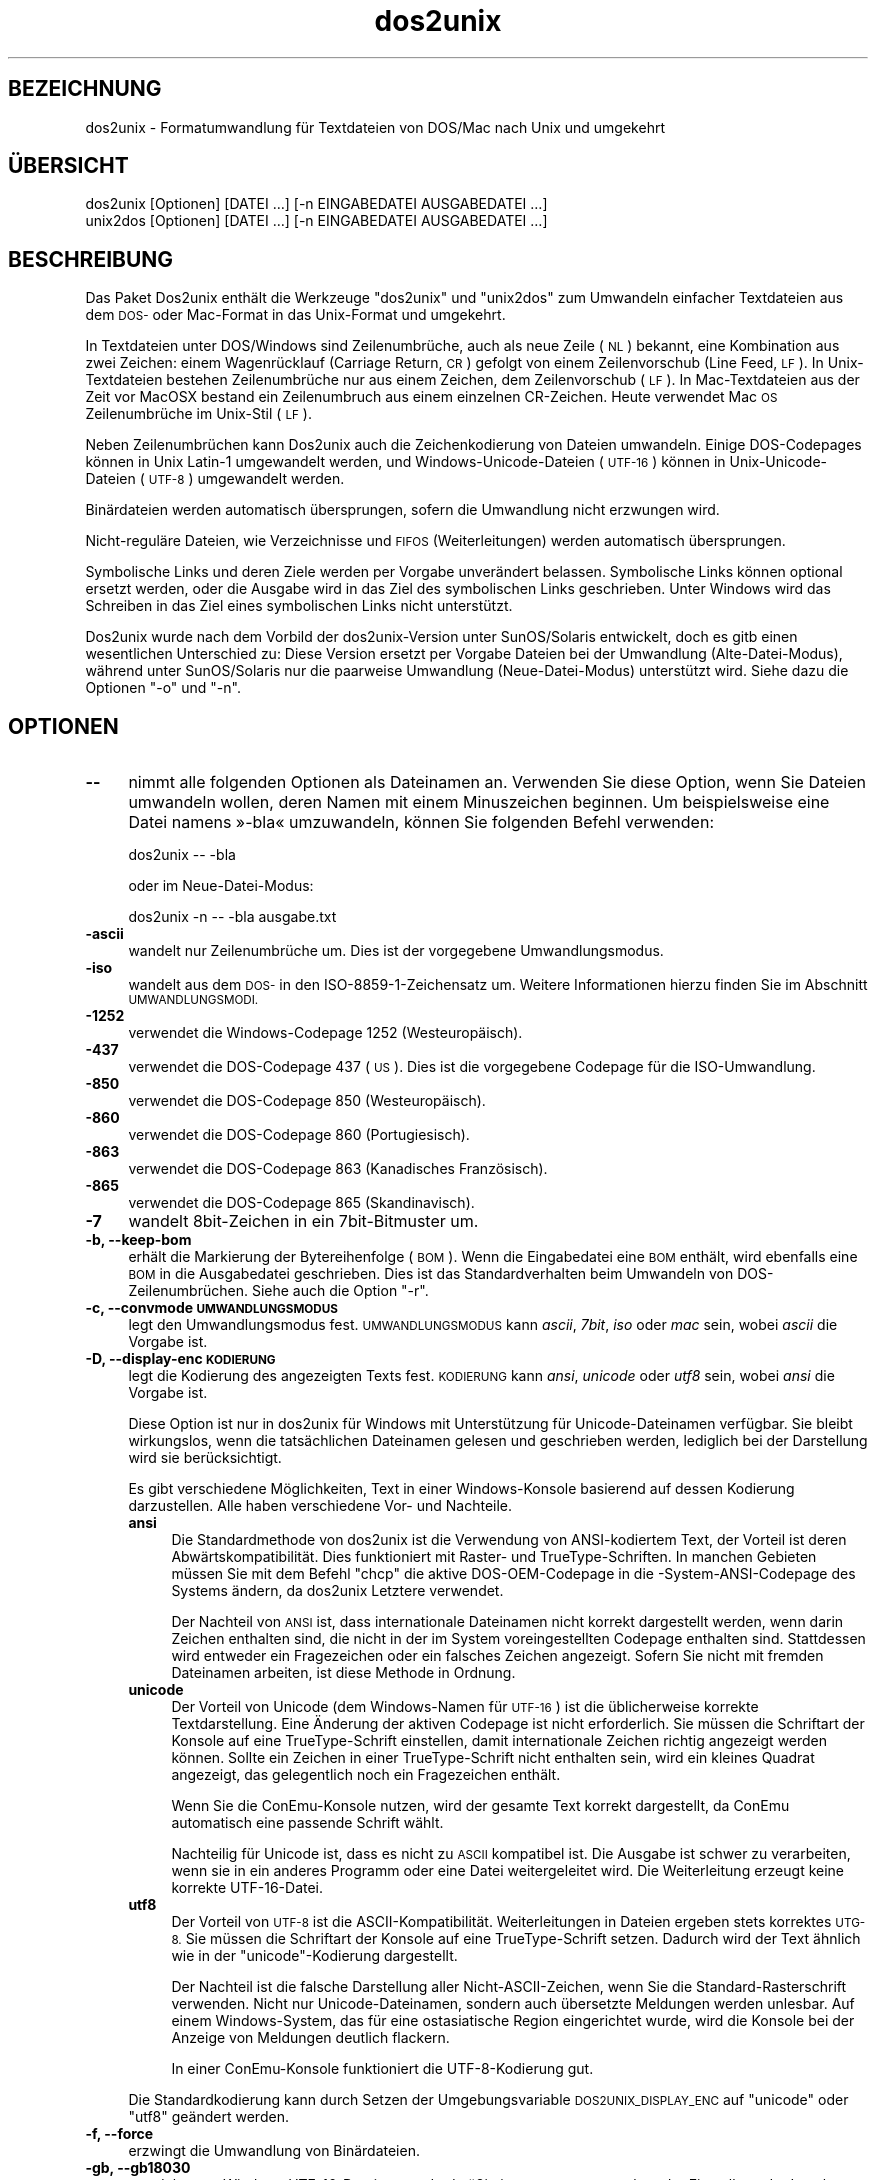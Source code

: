 .\" Automatically generated by Pod::Man 2.28 (Pod::Simple 3.31)
.\"
.\" Standard preamble:
.\" ========================================================================
.de Sp \" Vertical space (when we can't use .PP)
.if t .sp .5v
.if n .sp
..
.de Vb \" Begin verbatim text
.ft CW
.nf
.ne \\$1
..
.de Ve \" End verbatim text
.ft R
.fi
..
.\" Set up some character translations and predefined strings.  \*(-- will
.\" give an unbreakable dash, \*(PI will give pi, \*(L" will give a left
.\" double quote, and \*(R" will give a right double quote.  \*(C+ will
.\" give a nicer C++.  Capital omega is used to do unbreakable dashes and
.\" therefore won't be available.  \*(C` and \*(C' expand to `' in nroff,
.\" nothing in troff, for use with C<>.
.tr \(*W-
.ds C+ C\v'-.1v'\h'-1p'\s-2+\h'-1p'+\s0\v'.1v'\h'-1p'
.ie n \{\
.    ds -- \(*W-
.    ds PI pi
.    if (\n(.H=4u)&(1m=24u) .ds -- \(*W\h'-12u'\(*W\h'-12u'-\" diablo 10 pitch
.    if (\n(.H=4u)&(1m=20u) .ds -- \(*W\h'-12u'\(*W\h'-8u'-\"  diablo 12 pitch
.    ds L" ""
.    ds R" ""
.    ds C` ""
.    ds C' ""
'br\}
.el\{\
.    ds -- \|\(em\|
.    ds PI \(*p
.    ds L" ``
.    ds R" ''
.    ds C`
.    ds C'
'br\}
.\"
.\" Escape single quotes in literal strings from groff's Unicode transform.
.ie \n(.g .ds Aq \(aq
.el       .ds Aq '
.\"
.\" If the F register is turned on, we'll generate index entries on stderr for
.\" titles (.TH), headers (.SH), subsections (.SS), items (.Ip), and index
.\" entries marked with X<> in POD.  Of course, you'll have to process the
.\" output yourself in some meaningful fashion.
.\"
.\" Avoid warning from groff about undefined register 'F'.
.de IX
..
.nr rF 0
.if \n(.g .if rF .nr rF 1
.if (\n(rF:(\n(.g==0)) \{
.    if \nF \{
.        de IX
.        tm Index:\\$1\t\\n%\t"\\$2"
..
.        if !\nF==2 \{
.            nr % 0
.            nr F 2
.        \}
.    \}
.\}
.rr rF
.\" ========================================================================
.\"
.IX Title "dos2unix 1"
.TH dos2unix 1 "2015-09-30" "dos2unix" "2015-09-30"
.\" For nroff, turn off justification.  Always turn off hyphenation; it makes
.\" way too many mistakes in technical documents.
.if n .ad l
.nh
.SH "BEZEICHNUNG"
.IX Header "BEZEICHNUNG"
dos2unix \- Formatumwandlung für Textdateien von DOS/Mac nach Unix und
umgekehrt
.SH "ÜBERSICHT"
.IX Header "ÜBERSICHT"
.Vb 2
\&    dos2unix [Optionen] [DATEI …] [\-n EINGABEDATEI AUSGABEDATEI …]
\&    unix2dos [Optionen] [DATEI …] [\-n EINGABEDATEI AUSGABEDATEI …]
.Ve
.SH "BESCHREIBUNG"
.IX Header "BESCHREIBUNG"
Das Paket Dos2unix enthält die Werkzeuge \f(CW\*(C`dos2unix\*(C'\fR und \f(CW\*(C`unix2dos\*(C'\fR zum
Umwandeln einfacher Textdateien aus dem \s-1DOS\-\s0 oder Mac-Format in das
Unix-Format und umgekehrt.
.PP
In Textdateien unter DOS/Windows sind Zeilenumbrüche, auch als neue Zeile
(\s-1NL\s0) bekannt, eine Kombination aus zwei Zeichen: einem Wagenrücklauf
(Carriage Return, \s-1CR\s0) gefolgt von einem Zeilenvorschub (Line Feed, \s-1LF\s0). In
Unix-Textdateien bestehen Zeilenumbrüche nur aus einem Zeichen, dem
Zeilenvorschub (\s-1LF\s0). In Mac-Textdateien aus der Zeit vor MacOSX bestand ein
Zeilenumbruch aus einem einzelnen CR-Zeichen. Heute verwendet Mac \s-1OS\s0
Zeilenumbrüche im Unix-Stil (\s-1LF\s0).
.PP
Neben Zeilenumbrüchen kann Dos2unix auch die Zeichenkodierung von Dateien
umwandeln. Einige DOS-Codepages können in Unix Latin\-1 umgewandelt werden,
und Windows-Unicode-Dateien (\s-1UTF\-16\s0) können in Unix-Unicode-Dateien (\s-1UTF\-8\s0)
umgewandelt werden.
.PP
Binärdateien werden automatisch übersprungen, sofern die Umwandlung nicht
erzwungen wird.
.PP
Nicht\-reguläre Dateien, wie Verzeichnisse und \s-1FIFOS \s0(Weiterleitungen) werden
automatisch übersprungen.
.PP
Symbolische Links und deren Ziele werden per Vorgabe unverändert
belassen. Symbolische Links können optional ersetzt werden, oder die Ausgabe
wird in das Ziel des symbolischen Links geschrieben. Unter Windows wird das
Schreiben in das Ziel eines symbolischen Links nicht unterstützt.
.PP
Dos2unix wurde nach dem Vorbild der dos2unix\-Version unter SunOS/Solaris
entwickelt, doch es gitb einen wesentlichen Unterschied zu: Diese Version
ersetzt per Vorgabe Dateien bei der Umwandlung (Alte-Datei-Modus), während
unter SunOS/Solaris nur die paarweise Umwandlung (Neue-Datei-Modus)
unterstützt wird. Siehe dazu die Optionen \f(CW\*(C`\-o\*(C'\fR und \f(CW\*(C`\-n\*(C'\fR.
.SH "OPTIONEN"
.IX Header "OPTIONEN"
.IP "\fB\-\-\fR" 4
.IX Item "--"
nimmt alle folgenden Optionen als Dateinamen an. Verwenden Sie diese Option,
wenn Sie Dateien umwandeln wollen, deren Namen mit einem Minuszeichen
beginnen. Um beispielsweise eine Datei namens »\-bla« umzuwandeln, können Sie
folgenden Befehl verwenden:
.Sp
.Vb 1
\&    dos2unix \-\- \-bla
.Ve
.Sp
oder im Neue-Datei-Modus:
.Sp
.Vb 1
\&    dos2unix \-n \-\- \-bla ausgabe.txt
.Ve
.IP "\fB\-ascii\fR" 4
.IX Item "-ascii"
wandelt nur Zeilenumbrüche um. Dies ist der vorgegebene Umwandlungsmodus.
.IP "\fB\-iso\fR" 4
.IX Item "-iso"
wandelt aus dem \s-1DOS\-\s0 in den ISO\-8859\-1\-Zeichensatz um. Weitere Informationen
hierzu finden Sie im Abschnitt \s-1UMWANDLUNGSMODI.\s0
.IP "\fB\-1252\fR" 4
.IX Item "-1252"
verwendet die Windows-Codepage 1252 (Westeuropäisch).
.IP "\fB\-437\fR" 4
.IX Item "-437"
verwendet die DOS-Codepage 437 (\s-1US\s0). Dies ist die vorgegebene Codepage für
die ISO-Umwandlung.
.IP "\fB\-850\fR" 4
.IX Item "-850"
verwendet die DOS-Codepage 850 (Westeuropäisch).
.IP "\fB\-860\fR" 4
.IX Item "-860"
verwendet die DOS-Codepage 860 (Portugiesisch).
.IP "\fB\-863\fR" 4
.IX Item "-863"
verwendet die DOS-Codepage 863 (Kanadisches Französisch).
.IP "\fB\-865\fR" 4
.IX Item "-865"
verwendet die DOS-Codepage 865 (Skandinavisch).
.IP "\fB\-7\fR" 4
.IX Item "-7"
wandelt 8bit\-Zeichen in ein 7bit\-Bitmuster um.
.IP "\fB\-b, \-\-keep\-bom\fR" 4
.IX Item "-b, --keep-bom"
erhält die Markierung der Bytereihenfolge (\s-1BOM\s0). Wenn die Eingabedatei eine
\&\s-1BOM\s0 enthält, wird ebenfalls eine \s-1BOM\s0 in die Ausgabedatei geschrieben. Dies
ist das Standardverhalten beim Umwandeln von DOS\-Zeilenumbrüchen. Siehe auch
die Option \f(CW\*(C`\-r\*(C'\fR.
.IP "\fB\-c, \-\-convmode \s-1UMWANDLUNGSMODUS\s0\fR" 4
.IX Item "-c, --convmode UMWANDLUNGSMODUS"
legt den Umwandlungsmodus fest. \s-1UMWANDLUNGSMODUS\s0 kann \fIascii\fR, \fI7bit\fR,
\&\fIiso\fR oder \fImac\fR sein, wobei \fIascii\fR die Vorgabe ist.
.IP "\fB\-D, \-\-display\-enc \s-1KODIERUNG\s0\fR" 4
.IX Item "-D, --display-enc KODIERUNG"
legt die Kodierung des angezeigten Texts fest. \s-1KODIERUNG\s0 kann \fIansi\fR,
\&\fIunicode\fR oder \fIutf8\fR sein, wobei \fIansi\fR die Vorgabe ist.
.Sp
Diese Option ist nur in dos2unix für Windows mit Unterstützung für
Unicode-Dateinamen verfügbar. Sie bleibt wirkungslos, wenn die tatsächlichen
Dateinamen gelesen und geschrieben werden, lediglich bei der Darstellung
wird sie berücksichtigt.
.Sp
Es gibt verschiedene Möglichkeiten, Text in einer Windows-Konsole basierend
auf dessen Kodierung darzustellen. Alle haben verschiedene Vor\- und
Nachteile.
.RS 4
.IP "\fBansi\fR" 4
.IX Item "ansi"
Die Standardmethode von dos2unix ist die Verwendung von ANSI-kodiertem Text,
der Vorteil ist deren Abwärtskompatibilität. Dies funktioniert mit Raster\-
und TrueType-Schriften. In manchen Gebieten müssen Sie mit dem Befehl
\&\f(CW\*(C`chcp\*(C'\fR die aktive DOS-OEM-Codepage in die \-System\-ANSI\-Codepage des Systems
ändern, da dos2unix Letztere verwendet.
.Sp
Der Nachteil von \s-1ANSI\s0 ist, dass internationale Dateinamen nicht korrekt
dargestellt werden, wenn darin Zeichen enthalten sind, die nicht in der im
System voreingestellten Codepage enthalten sind. Stattdessen wird entweder
ein Fragezeichen oder ein falsches Zeichen angezeigt. Sofern Sie nicht mit
fremden Dateinamen arbeiten, ist diese Methode in Ordnung.
.IP "\fBunicode\fR" 4
.IX Item "unicode"
Der Vorteil von Unicode (dem Windows-Namen für \s-1UTF\-16\s0) ist die üblicherweise
korrekte Textdarstellung. Eine Änderung der aktiven Codepage ist nicht
erforderlich. Sie müssen die Schriftart der Konsole auf eine
TrueType-Schrift einstellen, damit internationale Zeichen richtig angezeigt
werden können. Sollte ein Zeichen in einer TrueType-Schrift nicht enthalten
sein, wird ein kleines Quadrat angezeigt, das gelegentlich noch ein
Fragezeichen enthält.
.Sp
Wenn Sie die ConEmu-Konsole nutzen, wird der gesamte Text korrekt
dargestellt, da ConEmu automatisch eine passende Schrift wählt.
.Sp
Nachteilig für Unicode ist, dass es nicht zu \s-1ASCII\s0 kompatibel ist. Die
Ausgabe ist schwer zu verarbeiten, wenn sie in ein anderes Programm oder
eine Datei weitergeleitet wird. Die Weiterleitung erzeugt keine korrekte
UTF\-16\-Datei.
.IP "\fButf8\fR" 4
.IX Item "utf8"
Der Vorteil von \s-1UTF\-8\s0 ist die ASCII\-Kompatibilität. Weiterleitungen in
Dateien ergeben stets korrektes \s-1UTG\-8.\s0 Sie müssen die Schriftart der Konsole
auf eine TrueType-Schrift setzen. Dadurch wird der Text ähnlich wie in der
\&\f(CW\*(C`unicode\*(C'\fR\-Kodierung dargestellt.
.Sp
Der Nachteil ist die falsche Darstellung aller Nicht-ASCII-Zeichen, wenn Sie
die Standard-Rasterschrift verwenden. Nicht nur Unicode-Dateinamen, sondern
auch übersetzte Meldungen werden unlesbar. Auf einem Windows-System, das für
eine ostasiatische Region eingerichtet wurde, wird die Konsole bei der
Anzeige von Meldungen deutlich flackern.
.Sp
In einer ConEmu-Konsole funktioniert die UTF\-8\-Kodierung gut.
.RE
.RS 4
.Sp
Die Standardkodierung kann durch Setzen der Umgebungsvariable
\&\s-1DOS2UNIX_DISPLAY_ENC\s0 auf \f(CW\*(C`unicode\*(C'\fR oder \f(CW\*(C`utf8\*(C'\fR geändert werden.
.RE
.IP "\fB\-f, \-\-force\fR" 4
.IX Item "-f, --force"
erzwingt die Umwandlung von Binärdateien.
.IP "\fB\-gb, \-\-gb18030\fR" 4
.IX Item "-gb, --gb18030"
wandelt unter Windows UTF\-16\-Dateien standardmäßig in \s-1UTF\-8\s0 um, ungeachtet
der Einstellung der Locale. Verwenden Sie diese Option zum umwandeln von
Utf\-16\-Dateien in \s-1GB18030.\s0 Diese Option ist nur unter Windows
verfügbar. Siehe auch Abschnitt \s-1GB18030.\s0
.IP "\fB\-h, \-\-help\fR" 4
.IX Item "-h, --help"
zeigt eine Hilfe an und beendet das Programm.
.IP "\fB\-i[\s-1SCHALTER\s0], \-\-info[=SCHALTER] \s-1DATEI\s0\fR" 4
.IX Item "-i[SCHALTER], --info[=SCHALTER] DATEI"
zeigt Dateiinformationen an. Es wird keine Umwandlung vorgenommen.
.Sp
Die Ausgabe der Informationen geschieht in der folgenden Reihenfolge: Anzahl
der DOS\-Zeilenumbrüche, Anzahl der Unix\-Zeilenumbrüche, Anzahl der
Mac\-Zeilenumbrüche, Markierung der Bytereihenfolge, Text\- oder Binärformat,
Dateiname.
.Sp
Beispielausgabe:
.Sp
.Vb 8
\&     6       0       0  no_bom    text    dos.txt
\&     0       6       0  no_bom    text    unix.txt
\&     0       0       6  no_bom    text    mac.txt
\&     6       6       6  no_bom    text    mixed.txt
\&    50       0       0  UTF\-16LE  text    utf16le.txt
\&     0      50       0  no_bom    text    utf8unix.txt
\&    50       0       0  UTF\-8     text    utf8dos.txt
\&     2     418     219  no_bom    binary  dos2unix.exe
.Ve
.Sp
Optionale zusätzliche Schalter können gesetzt werden, um die Ausgabe
anzupassen. Einer oder mehrere Schalter können hinzugefügt werden.
.RS 4
.IP "\fBd\fR" 4
.IX Item "d"
gibt die Anzahl der DOS\-Zeilenumbrüche aus.
.IP "\fBu\fR" 4
.IX Item "u"
gibt die Anzahl der Unix\-Zeilenumbrüche aus.
.IP "\fBm\fR" 4
.IX Item "m"
gibt die Anzahl der Mac\-Zeilenumbrüche aus.
.IP "\fBb\fR" 4
.IX Item "b"
gibt die Markierung der Bytereihenfolge aus.
.IP "\fBt\fR" 4
.IX Item "t"
zeigt an, ob es sich um eine Text\- oder eine Binärdatei handelt.
.IP "\fBc\fR" 4
.IX Item "c"
gibt nur die Dateien aus, die umgewandelt werden würden.
.Sp
Mit dem Schalter \f(CW\*(C`c\*(C'\fR gibt dos2unix nur die Dateien aus, die
DOS\-Zeilenumbrüche enthalten, unix2dos nur die Dateien mit
Unix\-Zeilenumbrüchen.
.RE
.RS 4
.Sp
Beispiele:
.Sp
Informationen zu allen *.txt\-Dateien anzeigen:
.Sp
.Vb 1
\&    dos2unix \-i *.txt
.Ve
.Sp
Nur die Anzahl der DOS\-Zeilenumbrüche und Unix\-Zeilenumbrüche anzeigen:
.Sp
.Vb 1
\&    dos2unix \-idu *.txt
.Ve
.Sp
Nur die Markierung der Bytereihenfolge anzeigen:
.Sp
.Vb 1
\&    dos2unix \-\-info=b *.txt
.Ve
.Sp
Die Dateien auflisten, die DOS\-Zeilenumbrüche enthalten:
.Sp
.Vb 1
\&    dos2unix \-ic *.txt
.Ve
.Sp
Die Dateien auflisten, die Unix\-Zeilenumbrüche enthalten:
.Sp
.Vb 1
\&    unix2dos \-ic *.txt
.Ve
.Sp
Nur Dateien umwandeln, die DOS\-Zeilenumbrüche enthalten und die anderen
Dateien unverändert belassen:
.Sp
.Vb 1
\&    find . \-name \*(Aq*.txt\*(Aq |xargs dos2unix
.Ve
.Sp
Nach Textdateien suchen, die DOS\-Zeilenumbrüche enthalten:
.Sp
.Vb 1
\&    find . \-name \*(Aq*.txt\*(Aq |xargs dos2unix
.Ve
.RE
.IP "\fB\-k, \-\-keepdate\fR" 4
.IX Item "-k, --keepdate"
übernimmt den Zeitstempel der Eingabedatei in die Ausgabedatei.
.IP "\fB\-L, \-\-license\fR" 4
.IX Item "-L, --license"
zeigt die Lizenz des Programms an.
.IP "\fB\-l, \-\-newline\fR" 4
.IX Item "-l, --newline"
fügt eine zusätzliche neue Zeile hinzu.
.Sp
\&\fBdos2unix\fR: Nur DOS\-Zeilenumbrüche werden in Unix\-Zeilenumbrüche
umgewandelt. Im Mac-Modus werden nur Mac\-Zeilenumbrüche in
Unix\-Zeilenumbrüche umgewandelt.
.Sp
\&\fBunix2dos\fR: Nur Unix\-Zeilenumbrüche werden in DOS\-Zeilenumbrüche
umgewandelt. Im Mac-Modus werden nur Unix\-Zeilenumbrüche in
Mac\-Zeilenumbrüche umgewandelt.
.IP "\fB\-m, \-\-add\-bom\fR" 4
.IX Item "-m, --add-bom"
schreibt eine Markierung der Bytereihenfolge (\s-1BOM\s0) in die Ausgabedatei. In
der Voreinstellung wird eine \s-1UTF\-8\-BOM\s0 geschrieben.
.Sp
Wenn die Eingabedatei in \s-1UTF\-16\s0 kodiert ist und die Option \f(CW\*(C`\-u\*(C'\fR verwendet
wird, wird eine \s-1UTF\-16\-BOM\s0 geschrieben.
.Sp
Verwenden Sie diese Option niemals, wenn die Kodierung der Ausgabedatei
nicht \s-1UTF\-8, UTF\-16\s0 oder \s-1GB 18030\s0 ist. Weitere Informationen finden Sie im
Abschnitt \s-1UNICODE.\s0
.IP "\fB\-n, \-\-newfile \s-1EINGABEDATEI AUSGABEDATEI\s0 …\fR" 4
.IX Item "-n, --newfile EINGABEDATEI AUSGABEDATEI …"
Neue-Datei-Modus. Die \s-1EINGABEDATEI\s0 wird umgewandelt und in die \s-1AUSGABEDATEI\s0
geschrieben. Die Dateinamen müssen paarweise angegeben werden. Platzhalter
sollten \fInicht\fR verwendet werden, sonst werden Sie Ihre Dateien
\&\fIverlieren\fR.
.Sp
Der Benutzer, der die Umwandlung im Neue-Datei-Modus startet, wird Besitzer
der umgewandelten Datei. Die Lese\- und Schreibrechte werden aus den
Zugriffsrechten der Originaldatei minus der \fIumask\fR\|(1) der Person ermittelt,
die die Umwandlung ausgeführt hat.
.IP "\fB\-o, \-\-oldfile \s-1DATEI\s0 …\fR" 4
.IX Item "-o, --oldfile DATEI …"
Alte-Datei-Modus. Die \s-1DATEI\s0 wird umgewandelt und durch die Ausgabedatei
überschrieben. Per Vorgabe werden Umwandlungen in diesem Modus
ausgeführt. Platzhalter sind verwendbar.
.Sp
Im Alte-Datei-Modus (Ersetzungsmodus) erhalten die umgewandelten Dateien den
gleichen Eigentümer, die gleiche Gruppe und die gleichen Lese\- und
Schreibberechtigungen wie die Originaldatei, auch wenn die Datei von einem
anderen Benutzer umgewandelt wird, der Schreibrechte für die Datei hat (zum
Beispiel der Systemadministrator). Die Umwandlung wird abgebrochen, wenn es
nicht möglich ist, die originalen Werte beizubehalten. Die Änderung des
Eigentümers könnte zum Beispiel bewirken, dass der ursprüngliche Eigentümer
die Datei nicht mehr lesen kann. Die Änderung der Gruppe könnte ein
Sicherheitsrisiko sein, da die Datei vielleicht für Benutzer lesbar wird,
für die sie nicht bestimmt ist. Die Beibehaltung von Eigentümer, Gruppe und
Schreib\- und Leserechten wird nur unter Unix unterstützt.
.IP "\fB\-q, \-\-quiet\fR" 4
.IX Item "-q, --quiet"
Stiller Modus, in dem alle Warnungen und sonstige Meldungen unterdrückt
werden. Der Rückgabewert ist 0, außer wenn fehlerhafte Befehlszeilenoptionen
angegeben werden.
.IP "\fB\-r, \-\-remove\-bom\fR" 4
.IX Item "-r, --remove-bom"
entfernt die Markierung der Bytereihenfolge (\s-1BOM\s0). Es wird keine \s-1BOM\s0 in die
Ausgabedatei geschrieben. Dies ist das Standardverhalten beim Umwandeln von
Unix\-Zeilenumbrüchen. Siehe auch die Option \f(CW\*(C`\-b\*(C'\fR.
.IP "\fB\-s, \-\-safe\fR" 4
.IX Item "-s, --safe"
überspringt Binärdateien (Vorgabe).
.IP "\fB\-u, \-\-keep\-utf16\fR" 4
.IX Item "-u, --keep-utf16"
erhält die originale UTF\-16\-Kodierung der Eingabedatei. Die Ausgabedatei
wird in der gleichen UTF\-16\-Kodierung geschrieben (Little\-Endian\- oder
Big-Endian-Bytereihenfolge) wie die Eingabedatei. Dies verhindert die
Umwandlung in \s-1UTF\-8.\s0 Eine \s-1UTF\-16\-BOM\s0 wird dementsprechend geschrieben. Diese
Option kann durch Angabe der Option \f(CW\*(C`\-ascii\*(C'\fR deaktiviert werden.
.IP "\fB\-ul, \-\-assume\-utf16le\fR" 4
.IX Item "-ul, --assume-utf16le"
nimmt an, dass die Eingabedatei das Format \s-1UTF\-16LE\s0 hat.
.Sp
Wenn die Eingabedatei eine Markierung der Bytereihenfolge enthält (\s-1BOM\s0),
dann hat die \s-1BOM\s0 Vorrang vor dieser Option.
.Sp
Durch eine falsche Annahme (die Eingabedatei war nicht in \s-1UTF\-16LE\s0 kodiert)
mit erfolgreicher Umwandlung erhalten Sie eine UTF\-8\-Ausgabedatei mit
fehlerhaftem Text. Sie können die fehlgeschlagene Umwandlung mit \fIiconv\fR\|(1)
rückgängig machen, indem Sie die Rückumwandlung von \s-1UTF\-8\s0 nach \s-1UTF\-16LE\s0
vornehmen. Dadurch gewinnen Sie die Originaldatei zurück.
.Sp
Die Annahme von \s-1UTF\-16LE\s0 wirkt wie ein \fIUmwandlungsmodus\fR. Beim Wechsel zum
vorgegebenen \fIascii\fR\-Modus wird die UTF16LE\-Annahme deaktiviert.
.IP "\fB\-ub, \-\-assume\-utf16be\fR" 4
.IX Item "-ub, --assume-utf16be"
nimmt an, dass die Eingabedatei das Format \s-1UTF\-16BE\s0 hat.
.Sp
Diese Option ist gleichbedeutend mit \f(CW\*(C`\-ul\*(C'\fR.
.IP "\fB\-v, \-\-verbose\fR" 4
.IX Item "-v, --verbose"
zeigt ausführliche Meldungen an. Zusätzliche Informationen werden zu den
Markierungen der Bytereihenfolge (\s-1BOM\s0) und zur Anzahl der umgewandelten
Zeilenumbrüche angezeigt.
.IP "\fB\-F, \-\-follow\-symlink\fR" 4
.IX Item "-F, --follow-symlink"
folgt symbolischen Links und wandelt die Zieldateien um.
.IP "\fB\-R, \-\-replace\-symlink\fR" 4
.IX Item "-R, --replace-symlink"
ersetzt symbolische Links durch die umgewandelten Dateien (die originalen
Zieldateien bleiben unverändert).
.IP "\fB\-S, \-\-skip\-symlink\fR" 4
.IX Item "-S, --skip-symlink"
erhält symbolische Links als solche und lässt die Ziele unverändert
(Vorgabe).
.IP "\fB\-V, \-\-version\fR" 4
.IX Item "-V, --version"
zeigt Versionsinformationen an und beendet das Programm.
.SH "MAC-MODUS"
.IX Header "MAC-MODUS"
Im Normalmodus werden Zeilenumbrüche von \s-1DOS\s0 nach Unix und umgekehrt
umgewandelt. Mac\-Zeilenumbrüche werden nicht verändert.
.PP
Im Mac-Modus werden Zeilenumbrüche von Mac nach Unix und umgekehrt
umgewandelt. DOS\-Zeilenumbrüche werden nicht verändert.
.PP
Um das Programm im Mac-Modus auszuführen, verwenden Sie die
Befehlszeilenoption \f(CW\*(C`\-c mac\*(C'\fR oder die Befehle \f(CW\*(C`mac2unix\*(C'\fR oder \f(CW\*(C`unix2mac\*(C'\fR.
.SH "UMWANDLUNGSMODI"
.IX Header "UMWANDLUNGSMODI"
.IP "\fBascii\fR" 4
.IX Item "ascii"
Im \f(CW\*(C`ascii\*(C'\fR\-Modus werden nur Zeilenumbrüche umgewandelt. Dies ist der
vorgegebene Umwandlungsmodus.
.Sp
Obwohl der Name dieses Modus auf \s-1ASCII\s0 hinweist, welches ein 7\-bit\-Standard
ist, bezieht sich der eigentliche Modus auf 8 Bit. Verwenden Sie diesen
Modus immer dann, wenn Sie Unicode-Dateien in UTF\-8\-Kodierung umwandeln.
.IP "\fB7bit\fR" 4
.IX Item "7bit"
In diesem Modus werden alle Nicht-ASCII-Zeichen aus 8 Bit in das
7\-Bit\-Bitmuster umgewandelt.
.IP "\fBiso\fR" 4
.IX Item "iso"
Die Zeichen werden aus dem DOS-Zeichensatz (der Codepage) in den
ISO-Zeichensatz \s-1ISO\-8859\-1 \s0(Latin\-1) in Unix umgewandelt. DOS-Zeichen ohne
Äquivalent in \s-1ISO\-8859\-1,\s0 für die die Umwandlung nicht möglich ist, werden
durch einen Punkt ersetzt. Gleiches gilt für ISO\-8859\-1\-Zeichen ohne
DOS\-Gegenstück.
.Sp
Wenn nur die Option \f(CW\*(C`\-iso\*(C'\fR angegeben ist, versucht dos2unix die aktive
Codepage selbst zu ermitteln. Sollte dies nicht möglich sein, wird die
Standard-Codepage \s-1CP437\s0 verwendet, welche hauptsächlich in den \s-1USA\s0
eingesetzt wird. Um eine bestimmte Codepage zu erzwingen, verwenden Sie die
Optionen \f(CW\*(C`\-437\*(C'\fR (\s-1US\s0), \f(CW\*(C`\-850\*(C'\fR (Westeuropäisch), \f(CW\*(C`\-860\*(C'\fR (Portugiesisch),
\&\f(CW\*(C`\-863\*(C'\fR (Kanadisches Französisch) oder \f(CW\*(C`\-865\*(C'\fR (Skandinavisch). Die
Windows-Codepage \s-1CP1252 \s0(Westeuropäisch) wird durch die Option \f(CW\*(C`\-1252\*(C'\fR
unterstützt.
.Sp
Wenden Sie niemals die ISO-Umwandlung auf Unicode-Textdateien an. In \s-1UTF\-8\s0
kodierte Dateien werden dadurch beschädigt.
.Sp
Einige Beispiele:
.Sp
Umwandlung aus der vorgegebenen DOS-Codepage nach Unix Latin\-1:
.Sp
.Vb 1
\&    dos2unix \-iso \-n in.txt ausgabe.txt
.Ve
.Sp
Umwandlung von \s-1DOS CP850\s0 nach Unix Latin\-1:
.Sp
.Vb 1
\&    dos2unix \-850 \-n eingabe.txt ausgabe.txt
.Ve
.Sp
Umwandlung von Windows \s-1CP1252\s0 nach Unix Latin\-1:
.Sp
.Vb 1
\&    dos2unix \-1252 \-n eingabe.txt ausgabe.txt
.Ve
.Sp
Umwandlung von Windows \s-1CP1252\s0 nach Unix \s-1UTF\-8 \s0(Unicode):
.Sp
.Vb 1
\&    iconv \-f CP1252 \-t UTF\-8 eingabe.txt | dos2unix > ausgabe.txt
.Ve
.Sp
Umwandlung von Unix Latin\-1 in die vorgegebene DOS-Codepage:
.Sp
.Vb 1
\&    unix2dos \-iso \-n eingabe.txt ausgabe.txt
.Ve
.Sp
Umwandlung von Unix Latin\-1 nach \s-1DOS CP850:\s0
.Sp
.Vb 1
\&    unix2dos \-850 \-n eingabe.txt ausgabe.txt
.Ve
.Sp
Umwandlung von Unix Latin\-1 nach Windows \s-1CP1252:\s0
.Sp
.Vb 1
\&    unix2dos \-1252 \-n eingabe.txt ausgabe.txt
.Ve
.Sp
Umwandlung von Unix \s-1UTF\-8 \s0(Unicode) nach Windows \s-1CP1252:\s0
.Sp
.Vb 1
\&    unix2dos < eingabe.txt | iconv \-f UTF\-8 \-t CP1252 > ausgabe.txt
.Ve
.Sp
Siehe auch <http://czyborra.com/charsets/codepages.html> und
<http://czyborra.com/charsets/iso8859.html>.
.SH "UNICODE"
.IX Header "UNICODE"
.SS "Zeichenkodierungen"
.IX Subsection "Zeichenkodierungen"
Es gibt verschiedene Unicode-Zeichenkodierungen. Unter Unix und Linux sind
Unicode-Dateien typischerweise in \s-1UTF\-8\s0 kodiert. Unter Windows können
Textdateien in \s-1UTF\-8, UTF\-16\s0 oder \s-1UTF\-16\s0 in Big-Endian-Bytereihenfolge
kodiert sein, liegen aber meist im Format \s-1UTF\-16\s0 vor.
.SS "Umwandlung"
.IX Subsection "Umwandlung"
Unicode-Textdateien können \s-1DOS\-,\s0 Unix\- oder Mac\-Zeilenumbrüche enthalten, so
wie reguläre Textdateien.
.PP
Alle Versionen von dos2unix und unix2dos können UTF\-8\-kodierte Dateien
umwandeln, weil \s-1UTF\-8\s0 im Hinblick auf Abwärtskompatiblität mit \s-1ASCII\s0
entwickelt wurde.
.PP
Dos2unix und unix2dos mit Unterstützung für \s-1UTF\-16\s0 können in \s-1UTF\-16\s0 kodierte
Dateien in Little\-Endian\- und Big-Endian-Bytereihenfolge lesen. Um
festzustellen, ob dos2unix mit UTF\-16\-Unterstützung kompiliert wurde, geben
Sie \f(CW\*(C`dos2unix \-V\*(C'\fR ein.
.PP
Unter Unix/Linux werden \s-1UTF\-16\s0 kodierte Dateien standardmäßig in die
Zeichenkodierung entsprechend der Locale umgewandelt. Mit dem Befehl
\&\fIlocale\fR\|(1) können Sie herausfinden, wie die Zeichenkodierung der Locale
eingestellt ist. Wenn eine Umwandlung nicht möglich ist, verursacht dies
einen Umwandlungsfehler, wodurch die Datei übersprungen wird.
.PP
Unter Windows werden UTF\-16\-Dateien standardmäßig in \s-1UTF\-8\s0 umgewandelt. In
\&\s-1UTF\-8\s0 formatierte Textdateien werden von Windows und Unix/Linux
gleichermaßen unterstützt.
.PP
Die Kodierungen \s-1UTF\-16\s0 und \s-1UTF\-8\s0 sind vollständig kompatibel, daher wird bei
der Umwandlung keinerlei Text verlorengehen. Sollte bei der Umwandlung von
\&\s-1UTF\-16\s0 in \s-1UTF\-8\s0 ein Problem auftreten, beispielsweise wenn die
UTF\-16\-kodierte Eingabedatei einen Fehler enthält, dann wird diese Datei
übersprungen.
.PP
Wenn die Option \f(CW\*(C`\-u\*(C'\fR verwendet wird, wird die Ausgabedatei in der gleichen
UTF\-16\-Kodierung wie die Eingabedatei geschrieben. Die Option \f(CW\*(C`\-u\*(C'\fR
verhindert die Umwandlung in \s-1UTF\-8.\s0
.PP
Dos2unix und unix2dos bieten keine Option zur Umwandlung von UTF\-8\-Dateien
in \s-1UTF\-16.\s0
.PP
Umwandlungen im \s-1ISO\-\s0 und 7bit\-Modus funktionieren mit UTF\-16\-Dateien nicht.
.SS "Markierung der Bytereihenfolge"
.IX Subsection "Markierung der Bytereihenfolge"
Unicode-Textdateien unter Windows haben typischerweise eine Markierung der
Bytereihenfolge (\s-1BOM\s0), da viele Windows-Programme (zum Beispiel Notepad)
solche BOMs standardmäßig hinzufügen. Weitere Informationen hierzu finden
Sie auf <http://de.wikipedia.org/wiki/Byte\-Reihenfolge>.
.PP
Unter Unix haben Textdateien üblicherweise keine \s-1BOM.\s0 Es wird stattdessen
angenommen, dass Textdateien in der Zeichenkodierung entsprechend der
Spracheinstellung vorliegen.
.PP
Dos2unix kann nur dann erkennen, ob eine Datei UTF\-16\-kodiert ist, wenn die
Datei eine \s-1BOM\s0 enthält. Ist dies nicht der Fall, nimmt dos2unix an, dass es
sich um eine Binärdatei handelt.
.PP
Verwenden Sie die Optionen \f(CW\*(C`\-ul\*(C'\fR oder \f(CW\*(C`\-ub\*(C'\fR, um eine UTF\-16\-Datei ohne \s-1BOM\s0
umzuwandeln.
.PP
Dos2unix schreibt in der Voreinstellung keine \s-1BOM\s0 in die Ausgabedatei. Mit
der Option \f(CW\*(C`\-b\*(C'\fR schreibt Dos2unix eine \s-1BOM,\s0 wenn die Eingabedatei ebenfalls
eine \s-1BOM\s0 hat.
.PP
Unix2dos schreibt in der Voreinstellung eine \s-1BOM\s0 in die Ausgabedatei, wenn
die Eingabedatei ebenfalls eine solche Markierung hat. Verwenden Sie die
Option \f(CW\*(C`\-r\*(C'\fR, um die \s-1BOM\s0 zu entfernen.
.PP
Dos2unix und unix2dos schreiben immer eine \s-1BOM,\s0 wenn die Option \f(CW\*(C`\-m\*(C'\fR
angegeben ist.
.SS "Unicode-Dateinamen unter Windows"
.IX Subsection "Unicode-Dateinamen unter Windows"
Dos2unix verfügt über optionale Unterstützung für das Lesen und Schreiben
von Unicode-Dateinamen in der Windows-Eingabeaufforderung. Dadurch kann
dos2unix Dateien öffnen, deren Namen Zeichen enthalten, die nicht zur
Standard-ANSI-Codepage des Systems gehören. Geben Sie \f(CW\*(C`dos2unix \-V\*(C'\fR ein, um
zu sehen, ob dos2unix für Windows mit Unterstützung für Unicode-Dateinamen
erstellt wurde.
.PP
Die Anzeige von Unicode-Dateinamen in einer Windows-Konsole ist gelegentlich
nicht fehlerfrei, siehe die Option \f(CW\*(C`\-D\*(C'\fR, \f(CW\*(C`\-\-display\-enc\*(C'\fR. Die Dateinamen
können falsch dargestellt werden, allerdings werden die Dateien mit deren
korrekten Namen gespeichert.
.SS "Unicode-Beispiele"
.IX Subsection "Unicode-Beispiele"
Umwandlung von Windows \s-1UTF\-16 \s0(mit \s-1BOM\s0) nach Unix \s-1UTF\-8:\s0
.PP
.Vb 1
\&    dos2unix \-n eingabe.txt ausgabe.txt
.Ve
.PP
Umwandlung von Windows \s-1UTF\-16LE \s0(ohne \s-1BOM\s0) nach Unix \s-1UTF\-8:\s0
.PP
.Vb 1
\&    dos2unix \-ul \-n eingabe.txt ausgabe.txt
.Ve
.PP
Umwandlung von Unix \s-1UTF\-8\s0 nach Windows \s-1UTF\-8\s0 mit \s-1BOM:\s0
.PP
.Vb 1
\&    unix2dos \-m \-n eingabe.txt ausgabe.txt
.Ve
.PP
Umwandlung von Unix \s-1UTF\-8\s0 nach Windows \s-1UTF\-16:\s0
.PP
.Vb 1
\&    unix2dos < eingabe.txt | iconv \-f UTF\-8 \-t UTF\-16 > ausgabe.txt
.Ve
.SH "GB18030"
.IX Header "GB18030"
\&\s-1GB18030\s0 ist ein Standard der chinesischen Regierung. Eine Teilmenge des in
\&\s-1GB18030\s0 definierten Standards ist offiziell für alle in China verkauften
Softwareprodukte vorgeschrieben. Siehe auch
<http://de.wikipedia.org/wiki/GB_18030>.
.PP
\&\s-1GB18030\s0 ist vollständig zu Unicode kompatibel und kann als
Unicode-Umwandlungsformat betrahctet werden. Wie auch \s-1UTF\-8\s0 ist \s-1GB18030\s0
kompatibel zu \s-1ASCII.\s0 Ebenfalls kompatibel ist es zur Codepage 936 von
Windows, auch als \s-1GBK\s0 bekannt.
.PP
Unter Unix/Linux werden UTF\-16\-Dateien in \s-1GB18030\s0 umgewandelt, wenn die
Einstellung der Locale auf \s-1GB18030\s0 gesetzt ist. Beachten Sie, dass dies nur
funktioniert, wenn die Locale vom System unterstützt wird. Mit dem Befehl
\&\f(CW\*(C`locale \-a\*(C'\fR erhalten Sie eine Liste der unterstützten Locales.
.PP
Unter Windows benötigen Sie die Option \f(CW\*(C`\-gb\*(C'\fR, um UTF\-16\-Dateien in \s-1GB18030\s0
umwandeln zu können.
.PP
In \s-1GB 18030\s0 kodierte Dateien haben wie Unicode-Dateien eine Markierung der
Bytereihenfolge (\s-1BOM\s0).
.SH "BEISPIELE"
.IX Header "BEISPIELE"
Aus der Standardeingabe lesen und in die Standardausgabe schreiben:
.PP
.Vb 2
\&    dos2unix
\&    dos2unix \-l \-c mac
.Ve
.PP
a.txt umwandeln und ersetzen, b.txt umwandeln und ersetzen:
.PP
.Vb 2
\&    dos2unix a.txt b.txt
\&    dos2unix \-o a.txt b.txt
.Ve
.PP
a.txt im ascii-Modus umwandeln und ersetzen:
.PP
.Vb 1
\&    dos2unix a.txt
.Ve
.PP
a.txt im ascii-Modus umwandeln und ersetzen, b.txt im 7bit\-Modus umwandeln
und ersetzen:
.PP
.Vb 3
\&    dos2unix a.txt \-c 7bit b.txt
\&    dos2unix \-c ascii a.txt \-c 7bit b.txt
\&    dos2unix \-ascii a.txt \-7 b.txt
.Ve
.PP
a.txt aus dem Mac\- in das Unix-Format umwandeln:
.PP
.Vb 2
\&    dos2unix \-c mac a.txt
\&    mac2unix a.txt
.Ve
.PP
a.txt aus dem Unix\- in das Mac-Format umwandeln:
.PP
.Vb 2
\&    unix2dos \-c mac a.txt
\&    unix2mac a.txt
.Ve
.PP
a.txt unter Beibehaltung des ursprünglichen Zeitstempels umwandeln:
.PP
.Vb 2
\&    dos2unix \-k a.txt
\&    dos2unix \-k \-o a.txt
.Ve
.PP
a.txt umwandeln und das Ergebnis nach e.txt schreiben:
.PP
.Vb 1
\&    dos2unix \-n a.txt e.txt
.Ve
.PP
a.txt umwandeln und das Ergebnis nach e.txt schreiben, wobei e.txt den
gleichen Zeitstempel erhält wie a.txt:
.PP
.Vb 1
\&    dos2unix \-k \-n a.txt e.txt
.Ve
.PP
a.txt umwandeln und ersetzen, b.txt umwandeln und das Ergebnis nach e.txt
schreiben:
.PP
.Vb 2
\&    dos2unix a.txt \-n b.txt e.txt
\&    dos2unix \-o a.txt \-n b.txt e.txt
.Ve
.PP
c.txt umwandeln und das Ergebnis nach e.txt schreiben, a.txt umwandeln und
ersetzen, b.txt umwandeln und ersetzen, d.txt umwandeln und das Ergebnis
nach f.txt schreiben:
.PP
.Vb 1
\&    dos2unix \-n c.txt e.txt \-o a.txt b.txt \-n d.txt f.txt
.Ve
.SH "REKURSIVE UMWANDLUNG"
.IX Header "REKURSIVE UMWANDLUNG"
Verwenden Sie dos2unix zusammen mit den Befehlen \fIfind\fR\|(1) und \fIxargs\fR\|(1), um
Textdateien in einem Verzeichnisbaum rekursiv umzuwandeln. Um beispielsweise
alle *.txt\-Dateien im aktuellen Verzeichnis und dessen Unterverzeichnissen
umzuwandeln, geben Sie Folgendes ein:
.PP
.Vb 1
\&    find . \-name \*(Aq*.txt\*(Aq |xargs dos2unix
.Ve
.PP
In einer Eingabeaufforderung kann der folgende Befehl verwendet werden:
.PP
.Vb 1
\&    for /R %G in (*.txt) do dos2unix "%G"
.Ve
.SH "LOKALISIERUNG"
.IX Header "LOKALISIERUNG"
.IP "\fB\s-1LANG\s0\fR" 4
.IX Item "LANG"
Die primäre Sprache wird durch die Umgebungsvariable \s-1LANG\s0 festgelegt. Diese
Variable besteht aus mehreren Teilen: Der erste Teil besteht aus zwei
Kleinbuchstaben, die den Sprachcode angeben. Der zweite Teil ist optional
und bezeichnet den Ländercode in Großbuchstaben, vom davor stehenden
Sprachcode durch einen Unterstrich getrennt. Der dritte Teil ist ebenfalls
optional und gibt die Zeichenkodierung an, vom Ländercode durch einen Punkt
getrennt. Einige Beispiele für Standard-POSIX-Shells:
.Sp
.Vb 7
\&    export LANG=de               Deutsch
\&    export LANG=de_DE            Deutsch, Deutschland
\&    export LANG=de_AT            Deutsch, Österreich
\&    export LANG=es_ES            Spanisch, Spanien
\&    export LANG=es_MX            Spanisch, Mexiko
\&    export LANG=en_US.iso88591   Englisch, USA, Latin\-1\-Zeichenkodierung
\&    export LANG=en_GB.UTF\-8      Englisch, GB, UTF\-8\-Zeichenkodierung
.Ve
.Sp
Eine vollständige Liste der Sprachen und Ländercodes finden Sie im
Gettext-Handbuch:
<http://www.gnu.org/software/gettext/manual/html_node/Usual\-Language\-Codes.html>
.Sp
Auf Unix-Systemen erhalten Sie mit dem Befehl \fIlocale\fR\|(1) spezifische
Informationen zu den Spracheinstellungen.
.IP "\fB\s-1LANGUAGE\s0\fR" 4
.IX Item "LANGUAGE"
Mit der Umgebungsvariable \s-1LANGUAGE\s0 können Sie eine Prioritätenliste für
Sprachen übergeben, die Sie durch Doppelpunkte voneinander trennen. Dos2unix
gibt \s-1LANGUAGE\s0 vor \s-1LANG\s0 den Vorzug, zum Beispiel bei Deutsch vor
Niederländisch: \f(CW\*(C`LANGUAGE=de:nl\*(C'\fR. Sie müssen zunächst die Lokalisierung
aktivieren, indem Sie die Variable \s-1LANG \s0(oder \s-1LC_ALL\s0) auf einen anderen Wert
als »C« setzen, bevor Sie die Liste der Sprachprioritäten mit der Variable
\&\s-1LANGUAGE\s0 nutzen können. Weitere Informationen finden Sie im
Gettext-Handbuch:
<http://www.gnu.org/software/gettext/manual/html_node/The\-LANGUAGE\-variable.html>
.Sp
Falls Sie eine Sprache auswählen, die nicht verfügbar ist, erhalten Sie die
Standardmeldungen in englischer Sprache.
.IP "\fB\s-1DOS2UNIX_LOCALEDIR\s0\fR" 4
.IX Item "DOS2UNIX_LOCALEDIR"
Durch die Umgebungsvariable \s-1DOS2UNIX_LOCALEDIR\s0 wird \s-1LOCALEDIR\s0 während der
Kompilierung übergangen. \s-1LOCALEDIR\s0 wird verwendet, um Sprachdateien zu
finden. Der GNU-Standardwert ist \f(CW\*(C`/usr/local/share/locale\*(C'\fR.  Die Option
\&\fB\-\-version\fR zeigt das verwendete \s-1LOCALEDIR\s0 an.
.Sp
Beispiel (POSIX-Shell):
.Sp
.Vb 1
\&    export DOS2UNIX_LOCALEDIR=$HOME/share/locale
.Ve
.SH "RÜCKGABEWERT"
.IX Header "RÜCKGABEWERT"
Bei Erfolg wird 0 zurückgegeben. Bei aufgetretenen Systemfehlern wird der
letzte Systemfehler zurückgegeben. Für alle anderen Fehler wird 1
zurückgegeben.
.PP
Der Rückgabewert ist im stillen Modus stets 0, außer wenn fehlerhafte
Befehlszeilenoptionen verwendet werden.
.SH "STANDARDS"
.IX Header "STANDARDS"
<http://de.wikipedia.org/wiki/Textdatei>
.PP
<http://de.wikipedia.org/wiki/Wagenr%C3%BCcklauf>
.PP
<http://de.wikipedia.org/wiki/Zeilenumbruch>
.PP
<http://en.wikipedia.org/wiki/Unicode>
.SH "AUTOREN"
.IX Header "AUTOREN"
Benjamin Lin \- <blin@socs.uts.edu.au>, Bernd Johannes Wuebben
(Mac2unix\-Modus) \- <wuebben@kde.org>, Christian Wurll (Extra Zeilenumbruch)
\&\- <wurll@ira.uka.de>, Erwin Waterlander \- <waterlan@xs4all.nl> (Betreuer)
.PP
Projektseite: <http://waterlan.home.xs4all.nl/dos2unix.html>
.PP
SourceForge-Seite: <http://sourceforge.net/projects/dos2unix/>
.SH "SIEHE AUCH"
.IX Header "SIEHE AUCH"
\&\fIfile\fR\|(1)  \fIfind\fR\|(1)  \fIiconv\fR\|(1)  \fIlocale\fR\|(1)  \fIxargs\fR\|(1)
